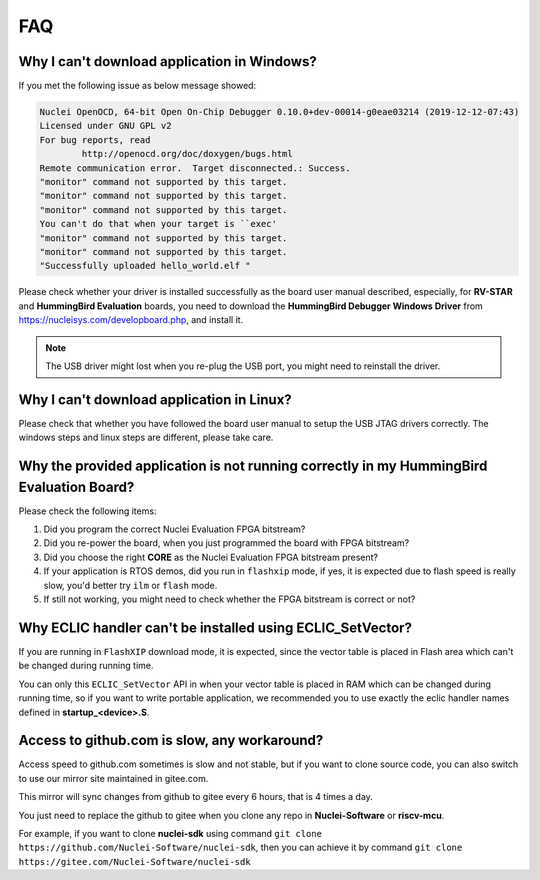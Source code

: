 .. _faq:

FAQ
===

Why I can't download application in Windows?
--------------------------------------------

If you met the following issue as below message showed:

.. code-block:: console

    Nuclei OpenOCD, 64-bit Open On-Chip Debugger 0.10.0+dev-00014-g0eae03214 (2019-12-12-07:43)
    Licensed under GNU GPL v2
    For bug reports, read
            http://openocd.org/doc/doxygen/bugs.html
    Remote communication error.  Target disconnected.: Success.
    "monitor" command not supported by this target.
    "monitor" command not supported by this target.
    "monitor" command not supported by this target.
    You can't do that when your target is ``exec'
    "monitor" command not supported by this target.
    "monitor" command not supported by this target.
    "Successfully uploaded hello_world.elf "


Please check whether your driver is installed successfully as the board user manual described,
especially, for **RV-STAR** and **HummingBird Evaluation** boards, you need to download the
**HummingBird Debugger Windows Driver** from https://nucleisys.com/developboard.php, and install it.

.. note::

    The USB driver might lost when you re-plug the USB port, you might need to reinstall the driver.


Why I can't download application in Linux?
------------------------------------------

Please check that whether you have followed the board user manual to setup the USB JTAG drivers correctly.
The windows steps and linux steps are different, please take care.


Why the provided application is not running correctly in my HummingBird Evaluation Board?
-----------------------------------------------------------------------------------------

Please check the following items:

1. Did you program the correct Nuclei Evaluation FPGA bitstream?
2. Did you re-power the board, when you just programmed the board with FPGA bitstream?
3. Did you choose the right **CORE** as the Nuclei Evaluation FPGA bitstream present?
4. If your application is RTOS demos, did you run in ``flashxip`` mode, if yes, it is expected
   due to flash speed is really slow, you'd better try ``ilm`` or ``flash`` mode.
5. If still not working, you might need to check whether the FPGA bitstream is correct or not?


Why ECLIC handler can't be installed using ECLIC_SetVector?
-----------------------------------------------------------

If you are running in ``FlashXIP`` download mode, it is expected,
since the vector table is placed in Flash area which can't be changed
during running time.

You can only this ``ECLIC_SetVector`` API in when your vector table
is placed in RAM which can be changed during running time, so if you want to
write portable application, we recommended you to use exactly the eclic handler
names defined in **startup_<device>.S**.


Access to github.com is slow, any workaround?
---------------------------------------------

Access speed to github.com sometimes is slow and not stable, but if you want to clone source code,
you can also switch to use our mirror site maintained in gitee.com.

This mirror will sync changes from github to gitee every 6 hours, that is 4 times a day.

You just need to replace the github to gitee when you clone any repo in **Nuclei-Software** or **riscv-mcu**.

For example, if you want to clone **nuclei-sdk** using command
``git clone https://github.com/Nuclei-Software/nuclei-sdk``, then
you can achieve it by command ``git clone https://gitee.com/Nuclei-Software/nuclei-sdk``

